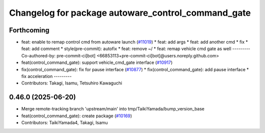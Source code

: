 ^^^^^^^^^^^^^^^^^^^^^^^^^^^^^^^^^^^^^^^^^^^^^^^^^^^
Changelog for package autoware_control_command_gate
^^^^^^^^^^^^^^^^^^^^^^^^^^^^^^^^^^^^^^^^^^^^^^^^^^^

Forthcoming
-----------
* feat: enable to remap control cmd from autoware launch (`#11019 <https://github.com/autowarefoundation/autoware_universe/issues/11019>`_)
  * feat: add args
  * feat: add another cmd
  * fix
  * feat: add comment
  * style(pre-commit): autofix
  * feat: remove ~/
  * feat: remap vehicle cmd gate as well
  ---------
  Co-authored-by: pre-commit-ci[bot] <66853113+pre-commit-ci[bot]@users.noreply.github.com>
* feat(control_command_gate): support vehicle_cmd_gate interface (`#10917 <https://github.com/autowarefoundation/autoware_universe/issues/10917>`_)
* fix(control_command_gate): fix for pause interface  (`#10877 <https://github.com/autowarefoundation/autoware_universe/issues/10877>`_)
  * fix(control_command_gate): add pause interface
  * fix acceleration
  ---------
* Contributors: Takagi, Isamu, Tetsuhiro Kawaguchi

0.46.0 (2025-06-20)
-------------------
* Merge remote-tracking branch 'upstream/main' into tmp/TaikiYamada/bump_version_base
* feat(control_command_gate): create package (`#10169 <https://github.com/autowarefoundation/autoware_universe/issues/10169>`_)
* Contributors: TaikiYamada4, Takagi, Isamu
